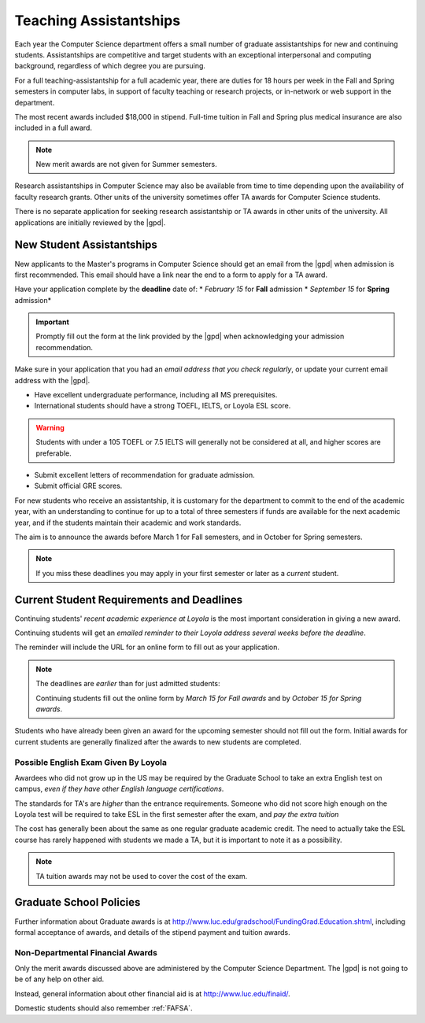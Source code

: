 .. index::
    teaching assistantships
    merit awards
    financial aid
    deadline
    merit award application
    requirements
    deadlines
    english exam
    policies

#######################
Teaching Assistantships
#######################

Each year the Computer Science department offers a small number of graduate assistantships for new and continuing students. Assistantships are competitive and target students with an exceptional interpersonal and computing background, regardless of which degree you are pursuing.

For a full teaching-assistantship for a full academic year, there are duties for 18 hours per week in the Fall and Spring semesters in computer labs, in support of faculty teaching or research projects, or in-network or web support in the department.

The most recent awards included $18,000 in stipend. Full-time tuition in Fall and Spring plus medical insurance are also included in a full award.

.. note::

    New merit awards are not given for Summer semesters.

Research assistantships in Computer Science may also be available from time to time depending upon the availability of faculty research grants. Other units of the university sometimes offer TA awards for Computer Science students.

There is no separate application for seeking research assistantship or TA awards in other units of the university. All applications are initially reviewed by the |gpd|.

**************************
New Student Assistantships
**************************

New applicants to the Master's programs in Computer Science should get an email from the |gpd| when admission is first recommended. This email should have a link near the end to a form to apply for a TA award.

Have your application complete by the **deadline** date of:
* *February 15* for **Fall** admission
* *September 15* for **Spring** admission*

.. important::

    Promptly fill out the form at the link provided by the |gpd| when acknowledging your admission recommendation.

Make sure in your application that you had an *email address that you check regularly*, or update your current email address with the |gpd|.

* Have excellent undergraduate performance, including all MS prerequisites.
* International students should have a strong TOEFL, IELTS, or Loyola ESL score.

.. warning::

  Students with under a 105 TOEFL or 7.5 IELTS will generally not be considered at all, and higher scores are preferable.

* Submit excellent letters of recommendation for graduate admission.
* Submit official GRE scores.

For new students who receive an assistantship, it is customary for the department to commit to the end of the academic year, with an understanding to continue for up to a total of three semesters if funds are available for the next academic year, and if the students maintain their academic and work standards.

The aim is to announce the awards before March 1 for Fall semesters, and in October for Spring semesters.

.. note::

  If you miss these deadlines you may apply in your first semester or later as a *current* student.

******************************************
Current Student Requirements and Deadlines
******************************************

Continuing students' *recent academic experience at Loyola* is the most important consideration in giving a new award.

Continuing students will get an *emailed reminder to their Loyola address several weeks before the deadline*.

The reminder will include the URL for an online form to fill out as your application.

.. note::

  The deadlines are *earlier* than for just admitted students:

  Continuing students fill out the online form by *March 15 for Fall awards* and by *October 15 for Spring awards*.

Students who have already been given an award for the upcoming semester should not fill out the form. Initial awards for current students are generally finalized after the awards to new students are completed.

Possible English Exam Given By Loyola
=====================================

Awardees who did not grow up in the US may be required by the Graduate School to take an extra English test on campus, *even if they have other English language certifications*.

The standards for TA's are *higher* than the entrance requirements. Someone who did not score high enough on the Loyola test will be required to take ESL in the first semester after the exam, and *pay the extra tuition*

The cost has generally been about the same as one regular graduate academic credit. The need to actually take the ESL course has rarely happened with students we made a TA, but it is important to note it as a possibility.

.. note::

  TA tuition awards may not be used to cover the cost of the exam.

************************
Graduate School Policies
************************

Further information about Graduate awards is at http://www.luc.edu/gradschool/FundingGrad.Education.shtml, including formal acceptance of awards, and details of the stipend payment and tuition awards.

Non-Departmental Financial Awards
=================================

Only the merit awards discussed above are administered by the Computer Science Department. The |gpd| is not going to be of any help on other aid.

Instead, general information about other financial aid is at http://www.luc.edu/finaid/.

Domestic students should also remember :ref:`FAFSA`.

